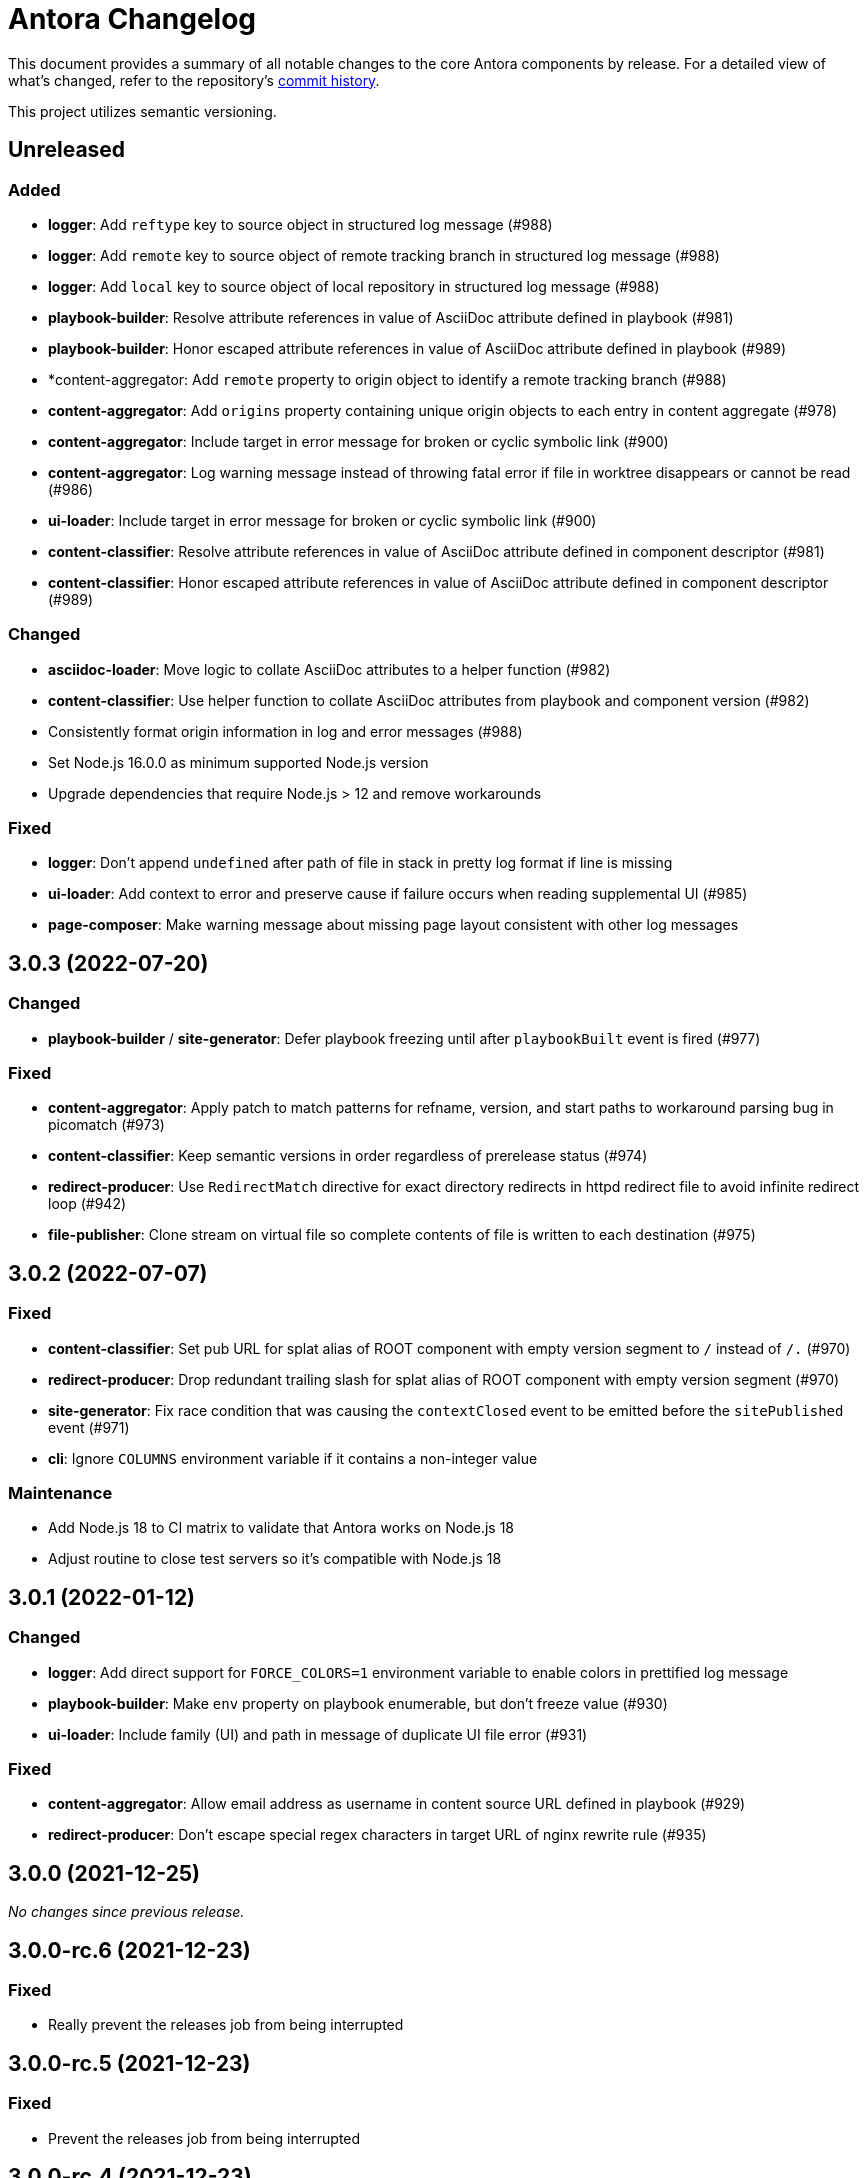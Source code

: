 = Antora Changelog

This document provides a summary of all notable changes to the core Antora components by release.
For a detailed view of what's changed, refer to the repository's https://gitlab.com/antora/antora/commits/main[commit history].

This project utilizes semantic versioning.

== Unreleased

=== Added

* *logger*: Add `reftype` key to source object in structured log message (#988)
* *logger*: Add `remote` key to source object of remote tracking branch in structured log message (#988)
* *logger*: Add `local` key to source object of local repository in structured log message (#988)
* *playbook-builder*: Resolve attribute references in value of AsciiDoc attribute defined in playbook (#981)
* *playbook-builder*: Honor escaped attribute references in value of AsciiDoc attribute defined in playbook (#989)
* *content-aggregator: Add `remote` property to origin object to identify a remote tracking branch (#988)
* *content-aggregator*: Add `origins` property containing unique origin objects to each entry in content aggregate (#978)
* *content-aggregator*: Include target in error message for broken or cyclic symbolic link (#900)
* *content-aggregator*: Log warning message instead of throwing fatal error if file in worktree disappears or cannot be read (#986)
* *ui-loader*: Include target in error message for broken or cyclic symbolic link (#900)
* *content-classifier*: Resolve attribute references in value of AsciiDoc attribute defined in component descriptor (#981)
* *content-classifier*: Honor escaped attribute references in value of AsciiDoc attribute defined in component descriptor (#989)

=== Changed

* *asciidoc-loader*: Move logic to collate AsciiDoc attributes to a helper function (#982)
* *content-classifier*: Use helper function to collate AsciiDoc attributes from playbook and component version (#982)
* Consistently format origin information in log and error messages (#988)
* Set Node.js 16.0.0 as minimum supported Node.js version
* Upgrade dependencies that require Node.js > 12 and remove workarounds

=== Fixed

* *logger*: Don't append `undefined` after path of file in stack in pretty log format if line is missing
* *ui-loader*: Add context to error and preserve cause if failure occurs when reading supplemental UI (#985)
* *page-composer*: Make warning message about missing page layout consistent with other log messages

== 3.0.3 (2022-07-20)

=== Changed

* *playbook-builder* / *site-generator*: Defer playbook freezing until after `playbookBuilt` event is fired (#977)

=== Fixed

* *content-aggregator*: Apply patch to match patterns for refname, version, and start paths to workaround parsing bug in picomatch (#973)
* *content-classifier*: Keep semantic versions in order regardless of prerelease status (#974)
* *redirect-producer*: Use `RedirectMatch` directive for exact directory redirects in httpd redirect file to avoid infinite redirect loop (#942)
* *file-publisher*: Clone stream on virtual file so complete contents of file is written to each destination (#975)

== 3.0.2 (2022-07-07)

=== Fixed

* *content-classifier*: Set pub URL for splat alias of ROOT component with empty version segment to `/` instead of `/.` (#970)
* *redirect-producer*: Drop redundant trailing slash for splat alias of ROOT component with empty version segment (#970)
* *site-generator*: Fix race condition that was causing the `contextClosed` event to be emitted before the `sitePublished` event (#971)
* *cli*: Ignore `COLUMNS` environment variable if it contains a non-integer value

=== Maintenance

* Add Node.js 18 to CI matrix to validate that Antora works on Node.js 18
* Adjust routine to close test servers so it's compatible with Node.js 18

== 3.0.1 (2022-01-12)

=== Changed

* *logger*: Add direct support for `FORCE_COLORS=1` environment variable to enable colors in prettified log message
* *playbook-builder*: Make `env` property on playbook enumerable, but don't freeze value (#930)
* *ui-loader*: Include family (UI) and path in message of duplicate UI file error (#931)

=== Fixed

* *content-aggregator*: Allow email address as username in content source URL defined in playbook (#929)
* *redirect-producer*: Don't escape special regex characters in target URL of nginx rewrite rule (#935)

== 3.0.0 (2021-12-25)

_No changes since previous release._

== 3.0.0-rc.6 (2021-12-23)

=== Fixed

* Really prevent the releases job from being interrupted

== 3.0.0-rc.5 (2021-12-23)

=== Fixed

* Prevent the releases job from being interrupted

== 3.0.0-rc.4 (2021-12-23)

=== Fixed

* *site-generator*: Allow extension listeners registered using `once` to accept context variables (#923)

== 3.0.0-rc.3 (2021-12-22)

=== Changed

* *logger*: Undefine flushSync method on SonicBoom destination so pino#fatal doesn't try to invoke it
* *logger*: Only trap EPIPE error and prevent future writes for standard streams
* *content-aggregator*: Change signature of internal git http plugin to accept extra HTTP headers as `headers` keyword argument
* *asciidoc-loader*: Use page as the default family for an include target that references a component, version, and/or module

=== Fixed

* *content-aggregator*: Configure progress bar to stretch width of terminal for wide terminals (#918)
* *page-composer*: Include source in warning for missing page layout (#917)

== 3.0.0-rc.2 (2021-12-08)

=== Added

* *site-generator*: Overload the `generateSite` function to support the signature from Antora < 3 that builds the playbook and manages the logger (#911)
* *site-generator*: Add dependency on `@antora/site-publisher` package to restore backwards compatibility with existing site generators (#913)

=== Changed

* *playbook-builder*: Set `process.env` as the default value for the `env` parameter of `buildPlaybook` function (#914)
* *playbook-builder*: Allow use of the YAML merge operator in a YAML playbook file, restoring previous behavior (#910)

=== Fixed

* *logger*: Map log file values '1' and '2' to process.stdout and process.stderr, respectively (instead of files) (#912)
* *logger*: Trap broken pipe on logger destination and silence future writes (#907)
* *content-classifier*: Detect case when site start page in playbook contains module name, but not component name, and report appropriately
* *cli*: Remove call to `process.exit()` (instead, set and return `process.exitCode`) (#908)
* *cli*: Drop deprecated `--google-analytics-key` CLI option in favor of `--key`.

== 3.0.0-rc.1 (2021-12-06)

=== Changed

* *site-generator*: Remove deprecated aliases on the generator context that were introduced during the beta cycle (`GeneratorContext#halt` and `GeneratorContext#updateVars`)
* Mark deprecations and schedule removals more clearly in source code

=== Fixed

* *logger*: Don't attempt to close logger destination if stream is already destroyed, such as in the case of a broken pipe (#907)

== 3.0.0-beta.6 (2021-12-05)

=== Changed

* Switch to npm-based build for project

=== Fixed

* Change root package name to antora-build and update release script so npm can run version script during release

== 3.0.0-beta.5 (2021-12-05)

=== Added

* *antora*: Add an `antora` meta package that provides both the CLI and site generator (#906)
* *page-composer*: Export `create404Page` function to create and compose the 404 page (#899)
* *page-composer*: Assign site-wide page attributes to `page.attributes` property of UI model of 404 page (#899)
* Run test suite on macOS in nightly CI build (#902)

=== Changed

* *playbook-builder*: Enforce core YAML schema when reading YAML playbook files and values (#898)
* *content-aggregator*: Enforce core YAML schema when reading component descriptor file (#898)
* *navigation-builder*: Only require AsciiDoc loader if not passed into buildNavigation function
* *document-converter*: Only require AsciiDoc loader if not passed into convertDocuments or convertDocument functions
* *redirect-producer*: Update `produceRedirects` function to accept an array of aliases in place of the content catalog (#905)
* *site-generator*: Register Antora extensions before registering generator functions (#903)
* *site-generator*: When registering functions, honor any functions that have already been replaced and bypass loading corresponding built-in functions (#903)
* *site-generator*: Move creation of 404 page to page composer (#899)
* Reorganize the test utils as a test harness package (#897)

=== Fixed

* *content-aggregator*: Coerce version with numeric value 0 to '0' instead of empty string (#901)
* *content-aggregator*: Add context info to first line of error message (#904)
* *file-publisher*: Escape spaces in value of fileUri property in publication report for fs destination

== 3.0.0-beta.4 (2021-12-01)

=== Added

* *site-generator*: Add `lockVariable` and `removeVariable` methods to generator context (#888)

=== Changed

* *logger*: Default to json log output unless stdout is TTY or CI=true (#894)
* *content-classifier*: Look for synthetic alias in correct location when registering site start page (#892)
* *site-generator-default*: Rename site-generator-default package to site-generator and repurpose old package as its alias (#886)
* *site-generator*: Append /index.html to file URI in completion status message if site start page is defined (#889)
* *site-generator*: Reword completion status message (#889)
* *site-publisher*: Rename site-publisher package to file-publisher and repurpose old package as its alias (#887)
* *file-publisher*: Update `publishFiles` function to accept single catalog (#891)
* Switch from Yarn to npm to manage project dependencies (#890)

=== Fixed

* *content-aggregator*: Add missing glob-stream dependency declaration in package.json
* *content-aggregator*: Ignore trailing slash on local repository URL when start path(s) are not specified
* *content-classifier*: Align logic to register component version start page with logic to register site start page (#892)
* *ui-loader*: Add missing glob-stream dependency declaration in package.json
* *ui-loader*: Honor `ui.bundle.start_path` when value of `ui.bundle.url` is a local directory (#893)
* *ui-loader*: Ignore trailing slash in `ui.bundle.url` or `ui.bundle.start_path` when reading UI files from local directory (#893)

== 3.0.0-beta.3 (2021-11-25)

=== Added

* *document-converter*: Keep AsciiDoc source on `src.contents` property of virtual file if `keepSource` property is set in AsciiDoc config (#879)

=== Changed

* *logger*: Move error to `err` property on structured log object; deduplicate information (#878)
* *logger*: Move all error formatting from CLI to logger (#878)
* *logger*: Use more modest colorization of prettified log message; only colorize first line; colorize hint as dim neutral (#884)
* *logger*: Set hint on hint key of log object instead of appending it to the bottom of the message (#884)
* *logger*: Default to pretty format if logger is used before being configured
* *playbook-builder*: Include path of playbook file in message of any error thrown by playbook builder (#882)
* *content-aggregator*: Replace vinyl-fs.src with glob-stream in a stream.pipeline (#839)
* *ui-loader*: Replace vinyl-fs.src with glob-stream in a stream.pipeline (#839)
* *ui-loader*: Replace minimatch-all with picomatch
* *site-generator-default*: Rename `asciidocConfig` context variable to `siteAsciiDocConfig` to disambiguate its scope

=== Fixed

* *logger*: Honor `NO_COLOR=1` environment variable; don't colorize pretty log output if environment variable is set
* *content-aggregator*: Continue processing entries after exclusion in refname patterns (branches, tags, worktrees)
* *content-aggregator*: Properly expand brace expressions in version pattern that contain multi-digit numbers and/or a step
* *cli*: Use existing non-zero exit code if log failure level is met (#883)
* *cli*: Don't overwrite message on unhandled error
* *cli*: Remove message from stack if it matches message on error

== 3.0.0-beta.2 (2021-11-16)

=== Added

* *content-classifier*: Drop component segment in URL (and output path) of resources if component name is ROOT (#872)
* *site-generator-default*: Emit context lifecycle events (`contextStarted`, `contentStopped`, `contextClosed`) (#871)

=== Changed

* *logger*: Upgrade to pino 7 and flatten error object in structured (json) log message (#869)
* *content-classifier*: Set component and module properties of alias for site start page to `ROOT` (instead of empty string) (#872)
* *site-generator-default*: Rename `GeneratorContext#halt` to `GeneratorContext#stop` to more clearly convey intent (#874)
* *site-generator-default*: Update `GeneratorContext#stop` to accept an exit code that is assigned to `process.exitCode` (#875)

=== Fixed

* *content-aggregator*: Rewrite concurrency limit logic to avoid superfluous unhandled promise rejection warning
* *cli*: Configure the correct logger when Antora is installed globally (#876)

== 3.0.0-beta.1 (2021-11-04)

=== Added

* *playbook-builder*: Allow custom site generator to be configured in playbook using `antora.generator` key (#857)
* *playbook-builder*: Export default configuration schema as `defaultSchema` property (#857)
* *playbook-builder*: Add `getModel` method to config object to validate the data and return a model at the specified name (#856)
* *playbook-builder*: Add a `beforeValidate` callback as the fourth parameter to `buildPlaybook` (#856)
* *site-generator-default*: Allow Antora extensions to replace functions on generator context used by default site generator; bind generator context to each function automatically (#868)
* *site-generator-default*: Add `GeneratorContext#getFunctions` to access functions on generator context (#868)
* *site-generator-default*: Add `@antora/logger` as dependency (#813)
* *site-generator-default*: Add `GeneratorContext#getLogger` method to retrieve an instance of the logger (#813)
* *site-generator-default*: Add `GeneratorContext#getVariables` method to access content variables (#813)

=== Changed

* Set Node.js 12.21.0 as minimum supported Node.js version
* Upgrade dependencies and drop workarounds for Node.js < 12
* *playbook-builder*: Rename `pipeline` category key in playbook schema to `antora` (e.g., `antora.extensions`) (#859)
* *playbook-builder*: Change default branches pattern for content sources to `HEAD, v{0..9}*` to avoid matching words that begin with `v`
* *playbook-builder*: Move logic for postprocessing config data to `beforeValidate` function defined in the schema (#864)
* *content-aggregator*: Enable more powerful pattern matching for refname patterns (branches, tags, worktrees); align with pattern matching for start paths (#686)
* *content-aggregator*: Ignore regex modifiers and enable extglob for all patterns (branches, tags, worktrees, version, start paths) (#870)
* *site-generator-default*: Rename `updateVars` method on GeneratorContext to `updateVariables`
* *site-generator-default*: Rename Pipeline class to GeneratorContext (#860)
* *site-generator-default*: Bind the generator context to the register function of an extension unless declared as the first parameter (#860)
* *cli*: If generator accepts a single parameter, build playbook in CLI and pass to generator (#857)
* *cli*: Use default schema exported by playbook builder to define CLI options (#857)
* *cli*: Configure logger in the CLI instead of the playbook builder (#862)

=== Fixed

* *content-aggregator*: Handle symlink target that has trailing path separator (#865)

== 3.0.0-alpha.10 (2021-10-22)

=== Added

* *content-classifier*: Add support for `./` token at start of path in resource ID as shorthand for current topic path (#428)
* *asciidoc-loader*: Log error if image with local target or value of xref attribute on image cannot be resolved (#800)
* *asciidoc-loader*: Add support for `link=self` attribute on image macros (#735)
* *asciidoc-loader*: Allow xref macro to be used to create a reference to any publishable resource, not just pages (#603)
* *asciidoc-loader*: Allow xref attribute on image macro to be used to create a reference to any publishable resource, not just pages (#603)
* *redirect-producer*: Add `gitlab` as a valid option for the `urls.redirect_facility` key (#847)
* *redirect-producer*: Add `gitlab` redirect facility for generating redirects that can be used with GitLab Pages (#847)

=== Fixed

* *asciidoc-loader*: Don't warn if a page declares the manpage doctype (#790)

=== Changed

* *asciidoc-loader*: Add `unresolved` role to image if target is local and it cannot be resolved (#692)
* *asciidoc-loader*: Add the `xref` role to the link created from a non-internal xref macro (e.g., `xref page`) (#603)
* *asciidoc-loader*: Replace the `page` role with the `xref` role on the link created from an xref macro that could not be resolved (e.g., `xref unresolved`) (#603)
* *asciidoc-loader*: Rename the `link-page` role to `xref-` followed by the family name (e.g., `xref-page`) on element created for an image macro that has an non-internal xref target (#603)
* *asciidoc-loader*: Don't add role to element created for an image macro that has an internal xref target (#603)
* *asciidoc-loader*: Add only the `xref-unresolved` role to element created for an image macro that has an unresolved xref target (#603)
* *asciidoc-loader*: Don't pass third argument to Node#getAttribute / Node#isAttribute to turn off inheritance as it's now the default behavior
* *cli*: Begin CLI error message with name of base call (i.e., `antora:`) instead of generic `error:` prefix (#855)
* *cli*: Log unhandled error at fatal level (#788)

== 3.0.0-alpha.9 (2021-08-27)

=== Added

* *playbook-builder*: Add `git.fetch_concurrency` to control the maximum number of fetch or clone operations that are permitted to run at once (#779)
* *content-aggregator*: Limit the number of concurrent clone or fetch operations specified by the `git.fetch_concurrency` playbook key (#779)
* *content-aggregator*: Don't use proxy if the value of the `network.no_proxy` key in the playbook is `*` (#829)
* *ui-loader*: Don't use proxy if the value of the `network.no_proxy` key in the playbook is `*` (#829)

=== Fixed

* *playbook-builder*: Don't camelCase keys in value of `version` key on content source (#828)
* *content-aggregator*: If an error is thrown while loading or scanning a repository, allow any clone or fetch operations already underway to complete (#779)
* *content-classifier*: Always sort prerelease versions before non-prerelease versions (#838)
* *asciidoc-loader*: Match Asciidoctor log level to Antora log level when Antora log level is debug
* *asciidoc-loader*: Set context on Asciidoctor logger before calling register function of extensions to match behavior of Asciidoctor

=== Changed

* *logger*: Upgrade to sonic-boom 2.0.x (#837)
* *playbook-builder*: Further restrict type of `runtime.log.destination.buffer_size` key in playbook schema from number to integer
* *content-aggregator*: Switch back to versionless default cache folder for managed content repositories (#690)

== 3.0.0-alpha.8 (2021-08-13)

=== Added

* *playbook-builder*: Add `pipeline` category to the playbook schema to configure the pipeline of the generator (#799)
* *playbook-builder*: Add `extensions` key to the `pipeline` category to specify extensions that listen for pipeline events (#799)
* *playbook-builder*: Map repeatable CLI option named `--extension` to add an entry to (or enable an existing one in) the `pipeline.extensions` key in the playbook (#810)
* *playbook-builder*: Allow git plugins to be specified in the playbook using the `git.plugins` key (#775)
* *content-aggregator*: Assign location of git directory for local or cloned remote repository to `src.origin.gitdir` property on virtual file (#305)
* *content-aggregator*: Set `src.origin.worktree` property on virtual file to `null` if repository is local and reference is not mapped to a worktree (#305)
* *content-aggregator*: Use git plugins specified in playbook to replace built-in git plugins (#775)
* *site-generator-default*: Introduce an event-based extension mechanism that notifies listeners registered by extensions of key events, also providing access to in-scope pipeline variables (#799)
* *site-generator-default*: Do not register pipeline extension if extension configuration has a key named `enabled` and its value is `false` (#810)
* *site-generator-default*: Add the SiteCatalog class to define a formal API for the site catalog (#799)

=== Fixed

* *logger*: End destination stream for logger in finalize call when log format is pretty (#795)
* *content-aggregator*: Remove unnecessary patch to symlink path read from git repository on Windows (#796)
* *content-aggregator*: Handle case when remote URL for local content source uses explicit `ssh://` protocol and port (#816)
* *content-classifier*: Include source information in error message for duplicate alias when component is unknown (#804)
* *ui-loader*: Publish dot files from UI bundle if matched by an entry in the list of static files in the UI descriptor (#794)
* *cli*: Show location and reason of syntax error when `--stacktrace` option is specified (#823)

=== Changed

* *playbook-builder*: Attach map of environment variables to non-enumerable `env` property on playbook (#805)
* *content-aggregator*: Set `src.origin.url` property on virtual file when repository has no remote even when using worktree (related to #764)
* *content-classifier*: Store files in content catalog by family (#817)
* *ui-loader*: Ignore backup files (files that end with `+~+`) when reading supplemental UI files and UI bundle from directory (#793)
* *ui-loader*: Store files in UI catalog by type (#817)
* *asciidoc-loader*: Integrate @antora/user-require-helper to require Asciidoctor extensions (#802)
* *site-publisher*: Integrate @antora/user-require-helper to require custom providers (#802)
* *cli*: Integrate @antora/user-require-helper to require user scripts and the custom generator (#802)
* *cli*: Output version of default site generator in addition to version of CLI when `-v` option is used (#703)

== 3.0.0-alpha.7 (2021-06-26)

=== Added

* *logger*: Use numeric log level in JSON log message if log level format is number (#780)
* *logger*: Add built-in support for writing log messages to a file or standard stream with additional settings for buffer size, sync, and append (#767)
* *playbook-builder*: Add `level_format` to `log` category (default: label), mapped to `--log-level-format` CLI option, to allow log level format to be configured (#780)
* *playbook-builder*: Add `sourcemap` option to `asciidoc` category, mapped to `--asciidoc-sourcemap` CLI option, to enable sourcemap on AsciiDoc processor (#776)
* *asciidoc-loader*: Log error message when target of xref is not found (#403)
* *content-classifier*: Catalog example and partial files that do not have a file extension (#368)
* *site-generator-default*: Add completion status message to stdout that shows file URI to local site when terminal is a TTY (and `--quiet` is not set) (#220)
* *cli*: Map `--log-file` CLI option and `ANTORA_LOG_FILE` environment variable to the `runtime.log.destination.file` key in playbook (#767)

=== Fixed

* *asciidoc-loader*: Port fixes for include tags processing from Asciidoctor (#771)

=== Changed

* *logger*: Don't set name on root logger so it isn't included in raw JSON message
* *playbook-builder*: Remove `structured` as possible value of `log.format`, preferring `json` instead (#784)
* *playbook-builder*: Rename `silent` value on `runtime.log.failure_level` to `none` (#785)
* *playbook-builder*: Set `fatal` as default value for `runtime.log.failure_level`; remove `all`, `debug`, and `info` from allowable set of values
* *content-aggregator*: Upgrade git client to isomorphic-git 1.8.x and update code to accommodate changes to its API (#774)
* *content-aggregator*: Use internal implementation of the http plugin for all clone and fetch operations (#774)
* *content-aggregator*: Only cache packfile and index for a git repository while scanning it instead of across the entire Antora run
* *asciidoc-loader*: Use `Converter.for` to look up registered html5 converter instead of referring directly to name of built-in class (#769)
* *content-aggregator*: Ignore backup files (files that end with `+~+`) when scanning content source (#706)
* *asciidoc-loader*: Detect when registered html5 converter has changed and recreate extended converter to use it (#769)
* *asciidoc-loader*: Change "include target" to "target of include" in error message for missing include (#403)
* *asciidoc-loader*: Include line number and correct file in xref error message when sourcemap is enabled on AsciiDoc processor (#776)
* *cli*: Rename `--failure-level` option to `--log-failure-level` (#785)
* *cli*: Upgrade CLI library to commander.js 7.2 (#733)
* *cli*: Always honor value of COLUMNS environment variable when determining width of help text (#733)
* *cli*: Configure CLI to recognize options that accept a fixed set of values and validate value before proceeding (#778)
* *cli*: Rename options to choices in help text (#778)
* *cli*: Combine choices and default value together in help text for option that accepts a fixed set of values (#778)

== 3.0.0-alpha.6 (2021-06-08)

=== Fixed

* *logger*: Fix crash if logger is called before being configured (typically outside the generator)
* *content-aggregator*: Assign file URL to src.origin.url on virtual file if repository has no remote and not using worktree (#764)
* *asciidoc-loader*: Add file info to reader before pushing include onto the stack so it stays in sync if include file is empty (#765)

=== Added

* *logger*: Introduce new component that provides the logging infrastructure for Antora (#145)
* *logger*: Log structured (JSON) messages by default to stdout if CI=true; otherwise log pretty messages to stderr (#145)
* *playbook-builder*: Add log category to configure the logger (level, failure_level, format) (#145)
* *playbook-builder*: Add network category key to playbook with child keys http_proxy, https_proxy, and no_proxy (mapped to environment variables of the same names) to configure proxy settings (#749)
* *content-aggregator*: Add support for proxy settings to git client (by way of http_proxy, https_proxy, and no_proxy environment variables mapped to the playbook schema) (#230)
* *content-classifier*: Send warning messages to the logger (#145)
* *ui-loader*: Add support for proxy settings to UI downloader (by way of http_proxy, https_proxy, and no_proxy environment variables mapped to the playbook schema) (#749)
* *asciidoc-loader*: Connect Asciidoctor logger to Antora logger (#145)
* *asciidoc-loader*: Send file, line, and stack details (if available) to Antora logger when Asciidoctor logs a message (#145)

=== Changed

* *ui-loader*: Replace got with simple-get as HTTP client
* *asciidoc-loader*: Report include location in log message when include tag(s) cannot be found (#766)

== 3.0.0-alpha.5 (2021-05-15)

=== Added

* *content-aggregator*: Add full support for resolving symlinks in the git tree of a content source (#188)
* *content-aggregator*: Allow playbook or component descriptor to configure the component version for a content source so it's derived from the git refname (#296)
* *content-aggregator*: Allow playbook to define a fallback version for a content source (#296)

=== Fixed

* *content-aggregator*: Add full support for resolving symlinks that originate from the worktree of a local content source (#747)
* *content-aggregator*: Provide clear error message when a broken symlink or symlink cycle is detected in the worktree (#747)
* *content-aggregator*: Provide clear error message when a broken symlink or symlink cycle is detected in the git tree (#188)
* *content-aggregator*: Run all symlink tests on Windows in addition to Linux (#747, #188)

== 3.0.0-alpha.4 (2021-05-01)

=== Fixed

* *content-aggregator*: Upgrade marky to allow isomorphic-git to work on Node.js 16 (#745)
* *asciidoc-loader*: Provide fallback link text for xref when target matches relative src path of current page (#739)
* *cli*: Fix error message from being printed twice in certain cases when `--stacktrace` option is set

=== Added

* *content-aggregator*: Automatically detect and use linked worktrees registered with local content source (i.e., local git clone) (#742)
* *content-aggregator*: Allow worktrees to be filtered or disabled using the `worktrees` key on the content source (#742)

=== Changed

* *playbook-builder*: Update default branches pattern for content sources to `[HEAD, v*]` (#737)
* *infrastructure*: Run tests in CI on Node.js 16 (#745)

== 3.0.0-alpha.3 (2021-04-16)

=== Added

* *content-classifier*: Allow version in component descriptor to be `~` (shorthand for `null`) or empty string to indicate a versionless component version (#669)
* *content-classifier*: Use the prerelease string, if set, otherwise the value `default`, as the fallback display version for a versionless component version (#669)
* *content-classifier*: Sort the versionless component version above all other versions (semantic or non-semantic) in the same component (#669)
* *content-classifier*: If the version of a component version is empty (`version: ~`), don't add a version segment to `pub.url` and `out.path` (even if it's a prerelease) (#669)
* *content-classifier*: Add support for `_` keyword to refer to empty version in resource ID (#669)

=== Changed

* *content-classifier*: If an alias refers to an unknown component, and the version is not specified, set the version to empty string (#669)
* *asciidoc-loader*: Upgrade to Asciidoctor.js 2 and allow use of newer patch versions (#522)
* *infrastructure*: Migrate Windows CI pipeline from AppVeyor CI to GitLab CI (#732)
* *infrastructure*: Run tests nightly on Node.js 12 and Node.js 14 (in addition to Node.js 10) (#731)

=== Fixed

* *asciidoc-loader*: Don't crash if the contents of a stem block is empty (#663)

=== Deprecated

* *content-classifier*: Deprecate use of the keyword `master` to represent a versionless component version; replace the value of the `version` key in the component descriptor (antora.yml) with `~` or empty string

== 3.0.0-alpha.2 (2021-04-08)

=== Added

* *content-aggregator*: Store refname of content source on `src.origin.refname` property of virtual file (#694)
* *ui-loader*: Allow extracted UI bundle to be loaded from directory (#150) (@g.grossetie)

=== Changes

* Upgrade dependencies

=== Removed

* *asciidoc-loader*: Remove deprecated `page-relative` attribute (replaced by `page-relative-src-path`) (#689)

=== Fixed

* *redirect-producer*: Add `redirect` modifier on splat alias rewrite rule for nginx (when redirect-facility=nginx) (#698)
* *cli*: Show error message with backtrace (if available) when `--stacktrace` option is set, even if stack property is missing (#700)

== 3.0.0-alpha.1 (2020-09-29)

=== Added

* *playbook-builder*: Add urls.latest_version_segment_strategy key to playbook schema (#314)
* *playbook-builder*: Add urls.latest_version_segment key to playbook schema (#314)
* *playbook-builder*: Add urls.latest_prerelease_version_segment key to playbook schema (#314)
* *content-aggregator*: Store computed web URL of content source on `src.origin.webUrl` property of virtual file (#615)
* *content-aggregator*: Store refname of content source on `src.origin.refname` property of virtual file (#694)
* *content-classifier*: Extract method to register start page for component version (`ContentCatalog#registerComponentVersionStartPage`) (#605)
* *content-classifier*: Replace latest version and/or prerelease version segment in out path and pub URL (unless version is master) with symbolic name, if specified (#314)
* *content-classifier*: Define latestPrerelease property on component version (if applicable) and use when computing latest version segment (#314)
* *content-classifier*: Assign primary alias to `rel` property on target page (#425)
* *page-composer*: Assign author to `page` object in UI model (#355)
* *redirect-facility*: Use redirect facility to implement redirect:to and redirect:from strategies for version segment in out path / pub URL of latest and latest prerelease versions (#314)

=== Changed

* Upgrade dependencies (#598)
* Replace the fs-extra dependency with calls to the promise-based fs API provided by Node.js (#682)
* *content-aggregator*: Don't use global git credentials path if custom git credentials path is specified, but does not exist (#681)
* *content-aggregator*: Defer assignment of `mediaType` and `src.mediaType` properties on virtual file to content classifier (#693)
* *content-classifier*: Register all component versions before adding files to content catalog (#314)
* *content-classifier*: Only register start page for component version in `ContentCatalog#registerComponentVersion` if value of `startPage` property in descriptor is truthy (#605)
* *content-classifier*: Call `ContentCatalog#registerComponentVersionStartPage` in content classifier to register start page after adding files (instead of before) (#605)
* *content-classifier*: Require page ID spec for start page to include the .adoc file extension (#689)
* *content-classifier*: Enhance `ContentCatalog#addFile` to update `src` object if missing required properties, including `mediaType` (#693)
* *asciidoc-loader*: Require page ID spec target in xref to include the .adoc file extension (#689)
* *asciidoc-loader*: Rename exported `resolveConfig` function in AsciiDoc loader to `resolveAsciiDocConfig`; retain `resolveConfig` as deprecated alias (#689)
* *asciidoc-loader*: Make check for .adoc extension in value of xref attribute on image more accurate (#689)
* *asciidoc-loader*: Interpret every non-URI image target as a resource ID (#689)
* *page-composer*: Follow aliases when computing version lineage for page and canonical URL in UI model (#425)

=== Fixed

* *content-aggregator*: Show sensible error message if cache directory cannot be created (#680)
* *ui-loader*: Show sensible error message if cache directory cannot be created (#680)
* *asciidoc-loader*: Add support for optional option on include directive to silence warning if target is missing (#678)
* *asciidoc-loader*: Don't crash when loading or converting AsciiDoc document if content catalog is not passed to `loadAsciiDoc` (#695)

=== Deprecated

* *content-classifier*: Deprecate `getAll` method on ContentCatalog; superceded by `getFiles` (#689)
* *ui-loader*: Deprecate `getAll` method on UiCatalog; superceded by `getFiles` (#689)
* *asciidoc-loader*: Deprecate exported `resolveConfig` function in AsciiDoc loader (#689)
* *asciidoc-loader*: Deprecate use of page ID spec without .adoc file for page alias (#689)
* *asciidoc-loader*: Deprecate use of non-resource ID spec (e.g., parent path) as target of include directive (#689)
* *site-generator-default*: Deprecate `getAll` method on site catalog; superceded by `getFiles` (#689)
* *cli*: Deprecate the `--google-analytics-key` CLI option; superceded by the `--key` option (#689)

=== Removed

* Drop support for Node.js 8 and set minimum required version to 10.17.0 (the version of Node.js 10 in which fs.promises became a stable API) (#679)
* *playbook-builder*: Remove `pull` key from `runtime` category in playbook; superceded by `fetch` key (#689)
* *playbook-builder*: Remove `ensureGitSuffix` key from `git` category in playbook file (but not playbook model); renamed to `ensure_git_suffix` (#689)
* *content-classifier*: Remove fallback to resolve site-wide AsciiDoc config in `classifyContent` function (#689)
* *content-classifier*: Drop `latestVersion` property on component version object; superceded by `latest` property (#689)
* *content-classifier*: Remove deprecated getComponentMap and getComponentMapSortedBy methods on ContentCatalog (#689)

== 2.3.4 (2020-09-17)

=== Changed

* *playbook-builder*: Show path to playbook file in error message if file not found (#650)
* *playbook-builder*: Disallow file URI as value of `site.url` in playbook (#675)
* *content-aggregator*: Drop use of transitive escape-string-regexp dependency
* *content-classifier*: Show more informative message if component name is missing in start page for site (#665)
* *content-classifier*: Change ContentCatalog#resolveResource to return false instead of throw error when resource ID spec has invalid syntax (#676)
* *content-classifier*: Warn instead of crash when start page specified for site or component version has invalid syntax (#676)
* *ui-loader*: Retain the cwd property (and thus base property) for supplemental UI files read from the local filesystem (#627)
* *ui-loader*: Set stat.size on files extracted from UI bundle

=== Fixed

* *playbook-builder*: Show informative error message if value of map or primitive-map key in playbook file is a String (#673)
* *content-classifier*: Don't modify the file extension of an AsciiDoc file in the attachments family (#644)
* *content-classifier*: Don't register alias that shadows index page when start page points to a different page (#653)
* *content-classifier*: If an alias conflicts with an existing page, show the resource spec of the page that defines the alias in the error message (#648)
* *content-classifier*: Show more detailed error message when attempting to add a duplicate file (#587)
* *ui-loader*: Allow dot file (aka hidden file) in supplemental UI directory to be used as static file (#627)

== 2.3.3 (2020-05-30)

=== Fixed

* *page-composer*: Fix crash computing canonical URL for page that only exists in prerelease version (#639)

== 2.3.2 (2020-05-24)

=== Changed

* Upgrade dependencies

=== Fixed

* *content-classifier*: Fix cases when page ID with no file extension fails to resolve (#635)
* *asciidoc-loader*: Process image xref that points to page ID with fragment (#636)

== 2.3.1 (2020-04-29)

=== Changed

* *page-composer*: Set `page.next` in UI model for component version start page to first page in navigation tree if start page not found in navigation tree (#623)
* *page-composer*: Set `page.previous` in UI model for first page in navigation tree to component version start page (#623)

=== Fixed

* *playbook-builder*: Replace deep-freeze-node dependency with internal implementation (#621)
* *page-composer*: Skip over references to current page when computing `page.next` property for UI model (#622)
* *page-composer*: Skip over references to fragments of previous page when computing `page.previous` property for UI model (#624)
* *site-mapper*: Generate robots exclusion file (robots.txt) if site URL is set to any allowable value (#625)

== 2.3.0 (2020-04-22)

_No changes since previous release._

== 2.3.0-rc.4 (2020-04-22)

_No changes since previous release._

== 2.3.0-rc.3 (2020-04-22)

_No changes since previous release._

== 2.3.0-rc.2 (2020-04-21)

=== Added

* *page-composer*: Map role on AsciiDoc document to `page.role` in UI model (#437)

=== Changed

* *asciidoc-loader*: Rename intrinsic `page-src-path` page attribute to `page-relative-src-path` (#568)
* *page-composer*: Rename `srcPath` on page UI model to `relativeSrcPath` (#568)
* *page-composer*: Modify `resolvePage` and `resolvePageURL` UI helpers to inherit context (i.e., page ID) from current page (#541)

== 2.3.0-rc.1 (2020-04-15)

=== Added

* *cli*: Add `--key` option to `generate` command to define entries for site.keys; may be specified multiple times (#486)

=== Changed

* *playbook-builder*: Make site.keys map in playbook schemaless; ensure values are primitive (#486)
* *content-classifier*: Deprecate `getComponentMap` and `getComponentMapSortedBy` methods on content catalog (#614)
* *page-composer*: Promote `contentCatalog` to top-level variable in UI model (#614)
* *page-composer*: Use exported content catalog to build UI model (#614)
* *page-composer*: Report the name and type of UI template that caused the Handlebars error (#616)

=== Fixed

* *asciidoc-loader*: Declare the opal-runtime package as a direct dependency (#613)
* *document-converter*: Always consult media type when looking for AsciiDoc pages in document converter (#607)

== 2.3.0-beta.2 (2020-04-06)

=== Added

* *asciidoc-loader*: Add support for xref attribute on image macros to reference internal anchor or page (#330)
* *content-classifier*: Register alias to start page from index page of component version if index page is missing (#379)
* *content-classifier*: Extract logic to register site start page to `ContentCatalog#registerSiteStartPage()`
* *content-classifier*: Assign component name to read-only name property on component version object (#606)

=== Changed

* *content-classifier*: Don't append `.adoc` file extension to page or alias without a file extension when parsing resource ID

=== Fixed

* *asciidoc-loader*: Don't allow path document attribute to interfere with internal xref
* *content-classifier*: Restrict start page for component version to component version (#524)
* *content-classifier*: Set media type on alias file to `text/html` (instead of media type of rel file); use `text/asciidoc` media type on `src` property
* *content-classifier*: Don't set (irrelevant) path property on alias file
* *content-classifier*: Drop requirement for `src.stem` and `src.basename` to be set on argument to `ContentCatalog#addFile()`
* *page-composer*: Fix relativize helper function to preserve fragment identifier on URL
* *page-composer*: Map `page.srcPath` to `page.src.relative` instead of `page.src.path`

== 2.3.0-beta.1 (2020-03-22)

=== Added

* *content-aggregator*: Assign the SHA-1 commit hash for the content source ref (branch or tag) to the `src.origin.refhash` property on the virtual file unless file is taken from worktree (#578)
* *content-aggregator*: Make `refhash` available as template variable in the edit URL pattern (#578)
* *content-aggregator*: Do not sort component version entries in content aggregate (leave them in order they are discovered) (#121)
* *content-classifier*: If `ContentCatalog#resolvePage` cannot locate page, look for an alias and dereference if found (#586)
* *content-classifier*: Add `getComponentVersion` method to exported API
* *content-classifier*: Map `asciidoc` property on component to `asciidoc` property on latest version of component (#543)
* *asciidoc-loader*: Allow target of xref to be a page alias (#586)
* *asciidoc-loader*: Assign value of family-relative path of page to `page-src-path` page attribute (#568)
* *asciidoc-loader*: Assign the SHA-1 commit hash for the content source ref (branch or tag) to the `page-origin-refhash` attribute on document unless page is taken from worktree (#578)
* *asciidoc-loader*: Add function for extracting metadata from the AsciiDoc header (#310)
* *asciidoc-loader*: Use automatic reference text (i.e., xreftext) if contents of page xref is empty (#310)
* *asciidoc-loader*: Use target as fallback content for unresolved or invalid xref (#594)
* *document-converter*: Load the AsciiDoc header for all pages before any page is converted so xref can reference page alias (#586)
* *document-converter*: Map `title` property on file to AsciiDoc doctitle (#593)
* *navigation-builder*: Use automatic reference text (i.e., navtitle attribute or xreftext) if contents of page xref is empty (#310)
* *page-composer*: Add `relativize` as built-in UI helper (#555)
* *cli*: Allow COLUMNS environment variable to control help information width when output is not a TTY

=== Fixed

* *content-aggregator*: Use state file to verify repository in cache is valid; reclone repository if file is missing (i.e., corrupt) (#556)
* *content-aggregator*: Brace pattern in start paths value should match whole filename segment, even if pattern contains a wildcard (#583)
* *content-aggregator*: Brace pattern in start paths value should match fixed entries if wildcard entry is also present (#584)
* *content-classifier*: Update `ContentCatalog#getPages` to accept a filter function to filter pages
* *asciidoc-loader*: Fix crash if contents of include file is undefined
* *page-composer*: Latest page version should never be newer than latest component version (#565)

=== Changed

* *content-aggregator*: Ignore dot (hidden) folders when matching start paths unless pattern itself begins with a dot (#581)
* *content-classifier*: Modify `ContentCatalog#registerComponentVersion` to return component version added (#561)
* *content-classifier*: Modify `ContentCatalog#addFile` to return file added (#562)
* *content-classifier*: Don't assign `out` property when adding file to content catalog if out property has falsy value (#563)
* *content-classifier*: Rename `asciidocConfig` property on component version object to `asciidoc` (#542)
* *content-classifier*: Change `ContentCatalog#resolvePage` to delegate to `ContentCatalog#resolveResource` (#597)
* *asciidoc-loader*: Don't relativize absolute pub URL (#564)
* *page-composer*: Rename `resolvePageUrl` UI helper to `resolvePageURL` (#589)
* *page-composer*: Upgrade Handlebars to fix performance regression (#551)
* *page-composer*: Fix `resolvePage` and `resolvePageUrl` helpers to retrieve content catalog independent of template context (#554)
* *page-composer*: Make `resolvePage` and `resolvePageUrl` helpers resilient against falsy page spec (#554)
* *page-composer*: Don't prepend site URL to absolute canonical URL (#564)
* *page-composer*: Update `resolvePage` helper to return page model instead of virtual file object; can be disabled using `model=false` argument (#541)
* *page-composer*: Assign value of family-relative path of page to `srcPath` property on page UI model (#568)
* *redirect-producer*: Modify netlify redirects to be forced as recommended by Netlify (e.g., 301!) (#595)

== 2.3.0-alpha.2 (2019-12-18)

=== Added

* *playbook-builder*: Add httpd keyword to urls.redirect_facility option (#192)
* *content-classifier*: Add `getPages()` method to content catalog to retrieve all pages (#537)
* *page-composer*: Expose public API of content catalog to UI model as `site.contentCatalog` (#328)
* *page-composer*: Add built-in helpers `resolvePage` and `resolvePageUrl` to resolve pages and their publish URLs in UI templates (#328)
* *redirect-producer*: Add support for Apache httpd via .htaccess (#192)
* *redirect-producer*: Add trailing newline to all generated files (#494)

=== Changed

* *content-aggregator*: Add start path to error message thrown while aggregating files (#531)
* *content-aggregator*: Report clearer error if component descriptor cannot be parsed (#532)
* *content-aggregator*: Consistently enclose details in error message in round brackets (#531)
* *content-classifier*: Rename `getFiles()` method on content catalog to `getAll()`; retain `getFiles()` as deprecated method (#538)
* *ui-loader*: Rename `getFiles()` method on UI catalog to `getAll()`; retain `getFiles()` as deprecated method (#538)
* *site-mapper*: Add trailing newline to all generated files (#494)
* *site-publisher*: Call `getAll()` method on catalog if available, otherwise `getFiles()` (#538)

== 2.3.0-alpha.1 (2019-11-20)

=== Added

* *content-aggregator*: Allow multiple start paths to be specified per content source using the `start_paths` key (#495)
* *content-aggregator*: Allow values of `start_paths` key on content source to be scan+filter glob (wildcard and/or brace) patterns (#495)
* *content-classifier*: Recognize AsciiDoc attributes defined in the component (version) descriptor (#251)
* *content-classifier*: Store the component version-scoped AsciiDoc configuration on the `asciidocConfig` property of the component version instance (#251)
* *content-classifier*: Add the site-wide AsciiDoc config as the optional third argument of the classifyContent function; compute from playbook if absent (#251)
* *navigation-builder*: Add `addNavigation` function to NavigationCatalog for registering all trees for component version at once (#251)
* *ui-loader*: Verify downloaded UI bundle is a valid zip file before caching; throw error if invalid (#517)

=== Changed

* *content-aggregator*: Apply camelCase transformation to keys in the component (version) descriptor, excluding the `asciidoc` key (#251)
* *content-aggregator*: Condense repeating slashes in start path value(s) (#495)
* *ui-loader*: Preserve stack from got (HTTP client) error when downloading UI (#516)
* *ui-loader*: Report clearer error when local or cached UI bundle is not valid or cannot otherwise be read (#517)
* *site-generator-default*: Pass the site-wide AsciiDoc config to the classifyContent function (#251)

== 2.2.0 (2019-11-02)

=== Added

* *playbook-builder*: Add `edit_url` key to content category for configuring pattern for edit URL globally (#292)
* *content-aggregator*: Make fs object used by git pluggable (assign fs property to git core named "antora") (#476)
* *content-aggregator*: Prune stale branches and tags when fetching repository updates (#374)
* *content-aggregator*: Split src.editUrl on file object into src.editUrl and src.fileUri so both values can coexist (#292)
* *content-aggregator*: Allow edit URL to be disabled or configured from pattern using edit_url key on content category in playbook or on content source (#292)
* *asciidoc-loader*: Enable `page-partial` attribute by default so all pages can be included out of the box (#487)
* *asciidoc-loader*: Add support for `lines` attribute on include directive; filters lines by individual line numbers or line number ranges (#412)
* *page-composer*: Map src.fileUri to fileUri property on page UI model (#292)
* *site-mapper*: Generate a robots.txt file if the site.robots key is set in the playbook (#219) (@djencks)

=== Changed

* *content-aggregator*: Upgrade isomorphic-git (#476)
* *content-aggregator*: Preserve stack from original clone error thrown by git client (#497)
* *content-aggregator*: Automatically unregister any managed git plugin (e.g., fs and credentialManager) (#476)
* *content-aggregator*: The tags and branches keys defined on content source replace inherited value, even when value is falsy (#510)
* *content-aggregator*: Clean auth from remote URL assigned to src.origin.url resolved from git config of local repository (#513)
* *content-aggregator*: Coerce remote URL resolved from git config of local repository to HTTPS URL (#292)
* *content-aggregator*: Only assign src.origin.url property on file object using value of remote URL, if available (#292)
* *content-classifier:* Make detection of semantic versions more robust (#505)
* Upgrade development dependencies

== 2.1.2 (2019-10-02)

=== Fixed

* *playbook-builder*: Don't allow spaces in pathname of site.url
* *content-aggregator*: Decode characters in credentials parsed from URL for private content source (#489)
* *content-aggregator*: Remove empty embedded auth (i.e., credentials) from content source URL (#485)
* *content-aggregator*: Encode spaces in the file.src.editUrl property for files in the content aggregate (#491)
* *content-classifier*: Encode spaces in the file.pub.url property for files in the content catalog (#491)
* *asciidoc-loader*: Resolve correct value for page-component-display-version attribute (#480)
* *ui-loader*: Emit specific message when remote UI bundle can't be found / downloaded (#466)
* *redirect-producer*: Enclose paths in an nginx rewrite rule in quotes to escape spaces (instead of escaping with backslash) (#492)

== 2.1.1 (2019-09-09)

=== Changed

* Upgrade dependencies
*page-composer*: Allow site.url in playbook to be a pathname (i.e., root-relative path) (#478)
*page-composer*: Site site.path in UI model to empty string if site.url in playbook is a pathname (#478)
*redirect-producer*: Build redirects even when site.url in playbook is a pathname (#478)
*site-mapper*: Skip site mapping unless site.url in playbook is an absolute URL (#478)

=== Fixed

* *playbook-builder*: Map git.ensure_git_suffix key in playbook schema and deprecate git.ensureGitSuffix key (#477)
* *playbook-builder*: Validate value of site.url key in playbook is an absolute URL or pathname (i.e., root-relative path) (#479)
* *content-aggregator*: Set the mtime of files read from git to undefined instead of an invalid date (#471)
* *ui-bundle*: Set the mtime of supplemental UI files created from the playbook to undefined instead of an invalid date (#471)

== 2.1.0 (2019-08-27)

_No changes since previous release._

== 2.1.0-rc.1 (2019-08-26)

=== Added

* *asciidoc-loader*: Allow resource ID spec to be used in target of image macro (#228)
* *asciidoc-loader*: Set page-component-display-version attribute on each AsciiDoc file (#465)
* *asciidoc-loader*: Assign implicit page attributes for navigation files (AsciiDoc files in nav family) (#430)

=== Changed

* *content-aggregator*: Add git.ensureGitSuffix key (default: true) to playbook to control whether git client appends .git suffix to URL if absent (#414)
* *content-classifier*: Make assets parent folder optional for images and attachments (#464)
* *asciidoc-loader*: Preserve content (i.e., linked text) of unresolved page reference (#421)
* *asciidoc-loader*: Put unresolved page ID spec in fragment identifier of link (e.g., `href="#unresolved.adoc`) (#421)
* *asciidoc-loader*: Add "unresolved" role (i.e., class) to unresolved page reference (#421)
* *navigation-builder*: Add `unresolved: true` property to the navigation entry of an unresolved page reference (#421)
* *page-composer*: Prepend site path (pathname of site URL) to siteRootPath and uiRootPath on 404 page (#258)

=== Fixed

* *page-composer*: Assign pathname of site URL (if specified) to the site.path property in UI model; use empty value if pathname is / (#258)
* *redirect-producer*: Trim trailing slash from site URL before extracting path to use as prefix for paths in rewrite rule (#468)

== 2.0.1 (2019-08-22)

=== Changed

* Upgrade dependencies

=== Fixed

* *content-aggregator*: Delete empty repository in cache if clone fails (#455)
* *content-aggregator*: Disallow path segments in component name (#459)
* *content-classifier*: Warn instead of abort if start page for site or component version cannot be resolved (#456)
* *content-classifier*: Clean path segment of resource ID (remove self references, parent references, and repeat separators) (#457)
* *content-classifier*: Prevent page alias from referencing itself through the use of self references, parent references, and/or repeat separators (#457)
* *content-classifier*: Allow path (i.e., relative) of xref target to begin with @ (#433)
* *asciidoc-loader*: Verify xref target is publishable; otherwise, leave unresolved (#434)
* *asciidoc-loader*: Fix reference to page from nav file that has same root-relative path as nav file (#463)
* *asciidoc-loader*: Report correct line number when include target or tag cannot be resolved (#462)
* *page-composer*: Use URL of most recent non-prerelease version of page as canonical URL (#315)
* *redirect-producer*: Escape spaces in paths of redirect rule (#458)

== 2.0.0 (2018-12-25)

=== Added

* *asciidoc-loader*: Emit error message if target of include is not found (#393)
* What's New page for Antora 2.0 release (#366)
* *ADR*: Add ADR 0012: Add TOML, Drop CSON (#392)
* Add Security Bulletins page (#350)

== 2.0.0-rc.3 (2018-12-25)

=== Added

* *asciidoc-loader*: Implement include tag warnings (#389)
* *ADR*: Add ADR 0010: Replace Git Client describing decision to replace nodegit with isomorphic-got (#380)
* *ADR*: Add ADR 0011: Align Node.js Support with Node.js LTS Schedule (#381)

=== Changed

* Upgrade dependencies
* Migrate project build to Gulp 4 (#370)
* *playbook-builder*: Remove `ANTORA_PLAYBOOK` environment variable.
* *playbook-builder*: Rename runtime.pull option to runtime.fetch (still honoring the old name, if specified) (#391)
* *content-aggregator*: Don't show clone progress after authentication credentials were rejected during fetch
* *asciidoc-loader*: Allow doctype option to be set in AsciiDoc config (#376)
* *cli*: Rename --pull option to --fetch (still honoring the old name, if specified) (#391)
* Move project roadmap to docs.antora.org and update for 2019 (#223)
* Replace CSON references with TOML references in documentation (#387)

=== Fixed

* *content-aggregator*: Set src.origin.private property on file to correct value even when runtime.pull not enabled (#375)
* *content-aggregator*: Fix logic for adapting custom credential manager and add tests
* *asciidoc-loader*: Enforce max include depth constraint to prevent hang if file includes itself (#383)
* *asciidoc-loader*: Split tags on either comma or semi-colon, but not both (comma wins) (#389)
* *navigation-builder*: Force doctype of navigation file to be article (#376)

== 2.0.0-rc.2 (2018-12-17)

=== Changed

* Upgrade dependencies
* *playbook-builder*: Remove workaround for updating map from pairs passed using CLI args

=== Fixed

* *content-aggregator*: Remove workarounds for bug in isomorphic-git that was causing hang when indexing pack files

== 2.0.0-rc.1 (2018-12-11)

=== Added

* *playbook-builder*: Add support for playbook files written in TOML (#365)
* *page-composer*: Set page.displayVersion property in UI model (#362)

=== Changed

* Upgrade dependencies

=== Fixed

* *content-aggregator*: Convert file mode to octal when reading file from git repository (#359)
* *content-aggregator*: Honor umask when setting file permission of file read from git repository (#364)
* *content-aggregator*: Fix shallow cloning for repositories with a large number of branches (#360)

=== Removed

* _(breaking)_ *playbook-builder*: Drop support for playbook files written in CSON (#365)

== 2.0.0-beta.1 (2018-12-07)

=== Added

* Add support for Node.js 10
* *playbook-builder*: Map `content.tags` in playbook schema
* *playbook-builder*: Allow git credentials file path or contents to be configured using `git.credentials` key (path or contents) in playbook (#264)
* _(breaking)_ *playbook-builder*: Rename `PLAYBOOK` environment variable to `ANTORA_PLAYBOOK`
* *content-aggregator*: Read credentials for private repository from git credential store file by default ($HOME/.git-credentials or $XDG_CONFIG_HOME/git/credentials) (#264)
* *page-composer*: Add next, previous, and parent properties to the page UI model to access adjacent pages (#233)
* *cli*: Add `--git-credentials-path` option and `GIT_CREDENTIALS_PATH` environment variable to override location of git credential store file (#264)
* *cli*: Read git credentials from `GIT_CREDENTIALS` environment variable, if set (#264)
* *asciidoc-loader*: Pass attributes defined on xref to converter (#290)

=== Changed

* *content-aggregator*: Replace nodegit with isomorphic-git as git client library (#264)
* *content-aggregator*: Make credential manager pluggable (assign credentialManager property to git core named "antora") (#264)
* *content-aggregator*: Automatically coerce a git SSH URL into an HTTPS URL (#264)
* *content-aggregator*: Put cloned repositories in a version folder under cache dir (#264)
* *page-composer*: Remap `page.versions.latest` as `page.latest` in UI model (#325)
* *asciidoc-loader*: Upgrade to Asciidoctor.js 1.5.9 (#290)
* *asciidoc-loader*: Set partial-option attribute when pushing include onto stack (#290)
* *asciidoc-loader*: Set docname attribute to file.src.relative minus the file extension (#290)
* Upgrade dependencies

=== Removed

* _(breaking)_ *content-aggregator*: Drop support for SSH as a transport protocol / authentication mechanism (#264)

== 1.1.1 (2018-09-17)

=== Added

* *page-composer*: Make latest page version accessible from UI model as `page.versions.latest` (#307)
* *page-composer*: Set the `latest` property on the latest version in the `page.versions` collection in the UI model (#307)
* *asciidoc-loader*: Assign `site-url` and `site-title` AsciiDoc attributes if site url and title are set in playbook, respectively (#304)
* *asciidoc-loader*: Assign `page-version` AsciiDoc attribute as alias for `page-component-version` attribute

=== Changed

* *content-classifier*: Add default family argument to parseResourceId and resolveResource functions
* *asciidoc-loader*: Assign site-wide built-in AsciiDoc attributes in resolveConfig instead of loadAsciiDoc
* Upgrade dependencies

=== Fixed

* *content-classifier*: Allow a page alias to reference any component or component version, regardless of whether they exist in the catalog (#303)
* *asciidoc-loader*: Fix memory leak caused by Asciidoctor converter extension (#306)
* *asciidoc-loader*: Fix memory leak caused by custom Asciidoctor extensions registered using the DSL (#306)
* *asciidoc-loader*: Leave include unresolved if target matches resource ID but family segment is missing (#297)

== 1.1.0 (2018-08-28)

=== Added

* *content-aggregator*: Compute edit URLs for pages sourced from repositories hosted at pagure.io (#283)
* *content-classifier*: Look for partial files in the partials folder directly under the module folder (in addition to pages/_partials) (#254)
* *content-classifier*: Add additional methods to content catalog: getComponentsSortedBy(), getComponentMap(), getComponentMapSortedBy() (#253)
* *content-classifier*: Add ContentCatalog#getComponentVersion(component, version) method (#287)
* *content-classifier*: Allow display version to be set in component descriptor using `display_version` key; assign `displayVersion` property to component version object (#288)
* *content-classifier*: If the `prerelease` key is set in component descriptor and the display version is not set, automatically compute display version and assign to `displayVersion` property on component version object (#288)
* *content-classifier*: Add parseResourceId function to parse resource ID (`version@component:module:family$path`) (#226)
* *content-classifier*: Add resolveResource function and ContentCatalog#resourceResource method to resolve resource file object from resource ID (#226)
* *content-classifier*: Remove parsePageId and resolvePage functions (replaced by parseResourceId and resolveResource, respectively) (#226)
* *asciidoc-loader*: Allow resource ID to be specified in target of include directive (unless target begins with `\{partialsdir}` or `\{examplesdir}`) (#226)
* *asciidoc-loader*: Attach context of current file to file property on Asciidoctor reader (#226)
* *navigation-builder*: Attach navigation (set) to each component version object to make it accessible via UI template (#281)
* *page-composer*: Pass the source origin information for a page to the UI model as `page.origin` (#293)
* *cli*: Add `--generator` option to specify a custom site generator library or script (#178)

=== Changed

* *content-aggregator*: Set component title to component name if title is not defined
* *content-classifier*: Skip component version flagged as prerelease when determining latest version unless all versions are prereleases (#287)
* *content-classifier*: Rename ContentCatalog#addComponentVersion(...) method to ContentCatalog#registerComponentVersion(...) (#287)
* *content-classifier*: Change arguments of ContentCatalog#registerComponentVersion(...) to `name, version, { title, prerelease, startPage } = {}` (#287)
* *content-classifier*: Rename latestVersion property on component version to latest; add alias for latestVersion (#287)
* *page-composer*: Set canonicalUrl to qualified URL of latest page version unless version is a prerelease (#287)
* *page-composer*: Look up page version using ContentCatalog#getById(resourceId) instead of ContentCatalog#findBy(critiera) (#287)
* *page-composer*: Assign components to `site.components` as a map instead of an array (#253)

=== Fixed

* *content-aggregator*: Coerce component name to a string

== 1.0.3 (2018-08-07)

=== Fixed

* *navigation-builder*: Preserve list items in navigation tree that are siblings of open blocks (#265)

== 1.0.2 (2018-08-06)

=== Improved

* *content-aggregator*: Include start path and name of reference in error messages that pertain to antora.yml (#267)
* *content-aggregator*: Honor HEAD branch name when using remote URL (resolves to default branch) (#272)
* *content-aggregator*: Use worktree when branch is HEAD and repository is not on a branch (#279)
* *content-aggregator*: Show informative message when start path in content repository doesn't exist or isn't a directory (#274)
* *navigation-builder*: Allow navigation sublists to be enclosed in open blocks (#265)
* *cli*: Recommend adding the --stacktrace option when the CLI exits with an error (#273)
* *playbook-builder*: Upgrade convict and remove workarounds for environment isolation and parsing custom data formats
* *redirect-producer*: Add directory redirects to Netlify redirect config for URLs ending in /index.html when using default HTML URL extension style (#278)
* Upgrade dependencies

=== Fixed

* *content-aggregator*: CLI --attribute option updates map of attributes defined in playbook file instead of replacing it (#250)
* *content-aggregator*: Fix crash when resolving HEAD reference by copying branches array before modifying it (#261)
* *content-aggregator*: Convert ref patterns (branches and tags) defined in playbook to strings (#262)
* *content-aggregator*: Remove authentication credentials from repository URL when used in error messages (#270)
* *content-aggregator*: Fetch all tags when the runtime pull option is enabled (#271)

=== Documented

* A .nojekyll file must be used to publish an Antora-generated site to GitHub Pages (#194)
* Explain how to use private content repositories with Antora (#139)
* Share trick to prevent Antora from using the worktree for a local URL (#236)
* Branches remain enabled even when tags are set
* Packages required to install/recompile nodegit on RHEL

== 1.0.1 (2018-05-06)

=== Improved

* *asciidoc-loader*: Upgrade to Asciidoctor.js from 1.5.6-rc.1 to 1.5.6 (final)
* *asciidoc-loader*: Don't register include in catalog (to avoid mangling page references)
* *content-aggregator*: Add support for basic authentication tokens in a git URL (#238)
* *ui-loader*: Allow keys in the UI descriptor to be written in snake_case (#245)
* *page-composer*: Add entry for current page to breadcrumbs when page is discrete (a page not present in navigation tree) (#243)

=== Fixed

* *playbook-builder*: Recognize .yaml as a valid YAML extension for a playbook file (when specified explicitly) (#229)
* *content-aggregator*: Don't select branches that match the name of internal properties (store branches in a Map) (#241)
* *page-composer*: Ignore fragment in URL of navigation entry when comparing URLs to resolve breadcrumb path (#244)

== 1.0.0 (2018-03-31)

* First stable release!

=== Changed

* *site-publisher*: The publishSite function returns an array of report objects collected from calling the destination providers
* *site-publisher*: The destination provider functions are expected to return a report object
* *site-publisher*: The built-in destination providers (fs and archive) return a report object that contains publishing information

== 1.0.0-rc.2 (2018-03-30)

=== Added

* *ui-loader*: Use outputDir specified in ui.yml of bundle if ui.outputDir is not specified in playbook

=== Changed

* *playbook-builder*: Remove automatic migration of legacy ui keys in playbook data
* *content-classifier*: Change compareVersion function to compare non-semantic versions as strings
* *content-classifier*: Change compareVersion function to always prefer a non-semantic version over a semantic version
* *content-classifier*: Change compareVersion function to take into account prerelease identifiers
* *content-classifier*: Don't publish underscore files (files with a filename that starts with an underscore or files below a directory that starts with an underscore)
* *content-classifier*: Don't drop _attributes.adoc files found inside pages directory from content catalog
* *asciidoc-loader*: Lock version of Asciidoctor.js to 1.5.6-rc.1
* *document-converter*: Don't convert documents that are not published (don't have an out property)
* *site-mapper*: Change mapSite to accept a collection of pages (virtual files) instead of the content catalog
* Lock version of image used for CI job to prevent future CI outages
* Remove commitlint

=== Fixed

* *content-classifier*: Only fail to register a component version if version number is an exact match of a registered version

=== Documentation

* *redirect-producer*: Add architecture guidebook for redirect producer component
* Document how to register Asciidoctor extensions
* Document the `page-partial` attribute and including standard pages and example files
* Document ability to set AsciiDoc page attributes in the playbook and via the CLI
* Expand documentation for content navigation, including assembly, file structure, functionality, and registration

== 1.0.0-rc.1 (2018-03-27)

=== Added

* *asciidoc-loader*: Pass information from src property on page available to AsciiDoc document via document attributes
* *page-composer*: Make environment variables available to UI templates by assigning to `env` variable of UI model

=== Changed

* *playbook-builder*: Allow Google Analytics key to be set using GOOGLE_ANALYTICS_KEY environment variable
* *page-composer*: Move antoraVersion property from site to top-level variable in UI model
* *page-composer*: Prepare a sparse UI model for the 404 page
* *site-generator-default*: Create and compose a 404 page if the `site.url` key is set in the playbook
* *site-generator-default*: Remove unhandled rejection listener; move to CLI, but leave disabled

== 1.0.0-beta.3 (2018-03-23)

=== Added

* *content-aggregator*: Interpret string branches and tags patterns defined on a content source as CSV (e.g., `main, v*`)
* *page-composer*: Bind Antora version to antoraVersion variable in UI model
* *default-ui*: Add support for additional languages in highlight.js configuration (Kotlin, Scala, Haskell, and nix)
* *demo*: Upgrade playbook for demo site to use the latest Antora features
* *demo*: Create two versions in Demo Component B to demonstrate the component selector drawer and page version selector in default UI

=== Changed

* *content-aggregator*: Name folder of cloned repository using pattern <basename>-<sha1>.git
* *content-aggregator*: No longer necessary to posixify path from git tree
* *asciidoc-loader*: Upgrade to Asciidoctor.js 1.5.6-rc.1 and switch to public API where possible
* Upgrade dependencies

=== Fixed

* *content-aggregator*: Only clone each remote content source once (group operations that share the same URL)
* *cli*: Fix duplicate error prefix when site generator is not found
* *default-ui*: Isolate expand/collapse state for each nav menu
* *default-ui*: Fix Google Tag Manager (gtag) script
* *default-ui*: Link to correct component version in root navigation and breadcrumb entries
* Correct `site.start_page` and component descriptor `start_page` page IDs in documentation examples
* Correct `sources.branches` key YAML syntax; when branch names are in a comma-separated list, the list must be enclosed in square brackets (`[]`)

== 1.0.0-beta.2 (2018-03-13)

=== Added

* *playbook-builder*: Add `runtime.pull` key to playbook schema to control whether remote resources are pulled
* *playbook-builder*: Map `runtime.pull` playbook key to `--pull` CLI flag
* *redirect-producer*: Add Netlify redirect facility to redirect producer (activate by setting `urls.redirect_facility` to `netlify`)

=== Changed

* *playbook-builder*: Remap `ui.bundle` key to `ui.bundle.url`
* *playbook-builder*: Remap `ui.start_path` key to `ui.bundle.start_path`
* *playbook-builder*: Update description of `urls.html_url_extension_style` key
* *playbook-builder*: Update description of `asciidoc.attributes` key
* *content-aggregator*: Only run fetch operation on cached repository if runtime pull option is enabled
* *content-aggregator*: Move all but first argument to openOrCloneRepository function to option hash
* *content-aggregator*: Make transfer progress callback asynchronous so progress bar updates don't affect transfer
* *ui-loader*: Always download UI bundle from URL if runtime pull option is enabled and bundle is marked as a snapshot
* *ui-loader*: Read bundle URL from `ui.bundle.url` key in playbook
* *ui-loader*: Read bundle start path from `ui.bundle.start_path` key in playbook
* *cli*: Rename `--ui-bundle` option to `--ui-bundle-url`

=== Fixed

* *content-aggregator*: Show friendly error message along with repository URL when clone fails

== 1.0.0-beta.1 (2018-03-07)

=== Added

* *content-aggregator*: Allow content to be aggregated from tags in a content repository
* *content-classifier*: Add ContentCatalog#getSiteStartPage method
* *page-composer*: Set `site.homeUrl` variable in UI model if site start page is set
* *page-composer*: Set `page.home` variable in UI model; true if page is site start page (page URL matches `site.homeUrl`)

=== Changed

* *content-aggregator*: Don't select all branches if branch pattern is undefined
* *content-aggregator*: Use blob action instead of edit action in `src.editUrl` for files taken from tag
* *content-aggregator*: Pass tag patterns to selectRefs (read from `tags` on content source or shared content key)
* *content-aggregator*: Rename selectBranches function to selectRefs and change return value of selectRefs to include ref type

== 1.0.0-alpha.9 (2018-03-06)

=== Added

* *playbook-builder*: Add key to playbook schema to control how HTTP redirects are produced (`urls.redirect_facility`)
* *content-aggregator*: Honor `runtime.quiet` and `runtime.silent` flags if set in playbook (don't show progress bars)
* *content-aggregator*: Add progress bar for all git operations using multi-progress (only activate when running in a tty)
* *content-classifier*: Add support for alias files (family=alias) in content catalog
* *content-classifier*: Add ContentCatalog#registerPageAlias method for adding an alias for a page
* *document-converter*: Register aliases defined in page-aliases document attribute with content catalog
* *redirect-producer*: Add component responsible for generating HTTP redirects to a page from its registered aliases

=== Changed

* *content-aggregator*: Require runtime property to be set in playbook in content aggregator
* *content-classifier*: Move parsePageId function from asciidoc-loader to content-classifier
* *content-classifier*: Move resolvePage function from asciidoc-loader to content-classifier
* *content-classifier*: Add ContentCatalog#resolvePage method (delegates to resolvePage function)
* *content-classifier*: Move computation of pub and out properties to ContentCatalog#addFile
* *content-classifier*: Skip files in aggregate which cannot be classified
* *content-classifier*: Use ContentCatalog#resolvePage to resolve start page for component version and site
* *content-classifier*: Store select settings from playbook in ContentCatalog (htmlUrlExtensionStyle)
* *content-classifier*: Rename ContentCatalog#registerComponentVersion to ContentCatalog#addComponentVersion
* *content-classifier*: Move resolveStartPageUrl logic into ContentCatalog#addComponentVersion
* *content-classifier*: Don't call getById in ContentCatalog#resolvePage if component not found
* *site-mapper*: Rename generateSitemaps function to mapSite function in site mapper component
* Clean up tests and add additional coverage

=== Fixed

* *content-aggregator*: Report URL of repository when component descriptor is missing or invalid
* *content-classifier*: Use fallback URL for component version if implicit start page is missing (and no start page has been set)
* *content-classifier*: Report location of file when attempt is made to add duplicate file to catalog
* *playbook-builder*: Remove obsolete keys

== 1.0.0-alpha.8 (2018-02-27)

=== Added

* *content-aggregator*: Make cache directory configurable; default to antora folder in user cache directory
* *ui-loader*: Make cache directory configurable; default to antora folder in user cache directory
* *playbook-builder*: Add `runtime.cache_dir` property to playbook schema; can be set using `ANTORA_CACHE_DIR` environment variable
* *cli*: Add `--cache-dir` CLI option for setting the cache directory
* *document-converter*: Introduce convertDocuments function to encapsulate conversion of documents from AsciiDoc to embeddable HTML

=== Changed

* Allow paths in playbook to be anchored to various locations
 ** Expand leading `.` segment to directory of playbook file
 ** Expand leading `~` segment to user home directory
 ** Expand leading `~+` segment to current working directory
 ** BREAKING: Resolve unanchored path relative to current working directory
* Delegate to new @antora/expand-path-helper module to expand relative path to absolute path
* *content-aggregator*: Add dependency on @antora/expand-path-helper and cache-directory
* *ui-loader*: Add dependency on @antora/expand-path-helper and cache-directory
* *site-publisher*: Add dependency on @antora/expand-path-helper
* Set NODE_ENV=test when running tests
* Document extra package requirement for installing on Alpine

=== Fixed

* *content-aggregator*: Make URI and drive letter regular expressions more accurate so SSH URIs aren't mistaken for local directory paths
* *cli*: Don't show default value for CLI option if value is object

== 1.0.0-alpha.7 (2018-02-20)

=== Added

* *playbook-builder*: Allow global AsciiDoc attributes to be defined via the playbook (`asciidoc.attributes`)
* *playbook-builder*: Allow global and scoped AsciiDoc extensions to be defined via the playbook (`asciidoc.extensions`)
* *cli*: Add support for defining global AsciiDoc attributes using a CLI option (`--attribute`)
* *cli*: Add a CLI option for preloading scripts or node modules (`--require`)
* *asciidoc-loader*: Introduce resolveConfig function to resolve AsciiDoc configuration object from playbook
* *asciidoc-loader*: Define API on extension functions (`register(registry, context)`) to allow extensions to self-register
* *asciidoc-loader*: Register scoped extensions defined in playbook with the extension registry (per processor instance)
* *site-publisher*: Add architecture guidebook
* *site-mapper*: Add architecture guidebook
* Define and document the software versioning and maintenance policy

=== Changed

* *asciidoc-loader*: Modify loadAsciiDoc function to accept AsciiDoc configuration object
* *asciidoc-loader*: Reorder parameters of convertDocument function; fold opts into AsciiDoc config
* *asciidoc-loader*: Use public Asciidoctor.js API where possible
* *document-converter*: Modify convertDocument function to accept AsciiDoc configuration object
* *document-converter*: Reorder parameters of convertDocument function
* *document-converter*: Reorder parameters of buildNavigation function
* *navigation-builder*: Modify buildNavigation function to accept AsciiDoc configuration object
* *navigation-builder*: Use public Asciidoctor.js API where possible
* *site-generator-default*: Add dependency on asciidoc-loader component
* *site-generator-default*: Use AsciiDoc loader to resolve AsciiDoc configuration object
* *site-generator-default*: Pass AsciiDoc configuration object through pipeline instead of raw AsciiDoc attributes
* *site-generator-default*: Remove unnecessary async keywords
* *playbook-builder*: Move definition of custom formats in playbook schema to dedicated function
* *cli*: Show full stacktrace if site generator fails to load and --stacktrace option is specified
* *cli*: Delegate to function to exit with error message
* Write all regular expressions using shorthand notation
* Set cache directory for nyc explicitly
* Upgrade dependencies

=== Fixed

* *playbook-builder*: Remove warning about coffee-script when installing the default site generator package
* When requiring modules, only pass starting paths (with node_modules as last segment) to require.resolve

== 1.0.0-alpha.6 (2018-02-09)

=== Added

* *docs*: Add Getting Help section to README
* *content-aggregator*: Assign src.editUrl property on file if applicable
* *page-composer*: Pass defined site.keys to UI model (as site.keys)
* *page-composer*: Pass edit URL for page to UI model (as page.editUrl)
* *playbook-builder*: Add ui.supplemental_files property to playbook schema
* *ui-loader*: Append supplemental files to UI bundle

=== Changed

* *docs*: Prepare documentation for initial publication to docs.antora.org
* *content-aggregator*: Report accurate messages if local directory doesn't exist or isn't a git repository (@benignbala)
* *content-aggregator*: Move src.origin.git property to src.origin with type qualifier property
* *content-aggregator*: Share src.origin data between files taken from the same branch
* *content-aggregator*: Set src.origin.url to absolute repository path if remote url can't be resolved
* *content-aggregator*: Add src.origin.worktree flag for files taken from worktree
* *content-aggregator*: Force set remote name to 'origin' when using repository from cache
* *content-aggregator*: Use async operation to remove cached repository directory
* *content-aggregator*: Remove local branch created by nodegit in cached (bare) repository
* *ui-loader*: Improve how UI bundle is loaded

=== Fixed

* *asciidoc-loader*: Output correct href value for self-referencing page reference (with and without fragment)
* *content-aggregator*: Prefer remote branches over local branches in a bare repository
* *site-generator-default*: Await function calls properly to avoid unhandled promise rejections

== 1.0.0-alpha.5 (2018-02-01)

=== Added

* *site-mapper*: First release of component
* *site-generator-default*: Add support for site start page defined in playbook (redirect from index.html)

=== Changed

* Resolve relative paths in playbook relative to directory of playbook file (playbook.dir)
* *content-aggregator*: Append .git to the bare repository folder in the content cache
* *content-classifier*: Don't set pub.absoluteUrl property on virtual content files
* *asciidoc-loader*: Default to latest version of component when resolving a page reference
* *playbook-builder*: Set file and dir properties on playbook model
* *playbook-builder*: Make playbook file optional (still required by CLI)
* Switch Gulp build from minimist to yargs-parser for parsing CLI arguments

=== Fixed

* *content-aggregator*: Clean value of start path on content source data
* *content-aggregator*: Make URI and drive letter regular expressions more accurate

== 1.0.0-alpha.4 (2018-01-28)

=== Changed

* Fixed release process to publish README in correct format

== 1.0.0-alpha.3 (2018-01-28)

=== Added

* *site-publisher*: First release of component
* *content-aggregator*: Recognize HEAD and . in playbook as placeholder for current branch
* Update installations instructions in README to cover Windows
* Add AppVeyor CI build for testing on Windows
* Configure CI to automate releases
* Document in README how to use serve package to preview site through local web server
* Document the base build tools required on Linux and macOS in README

=== Changed

* *content-aggregator*: Only select git references which are branches
* *ui-loader*: Switch from download to got
* Replace chai-as-promised with async/await in test suite

=== Fixed

* Make code portable to Windows
* Compute correct URL path for self-referencing index page

== 1.0.0-alpha.2 (2018-01-28)

* Release failed to complete

== 1.0.0-alpha.1 (2018-01-12)

* Initial alpha release
